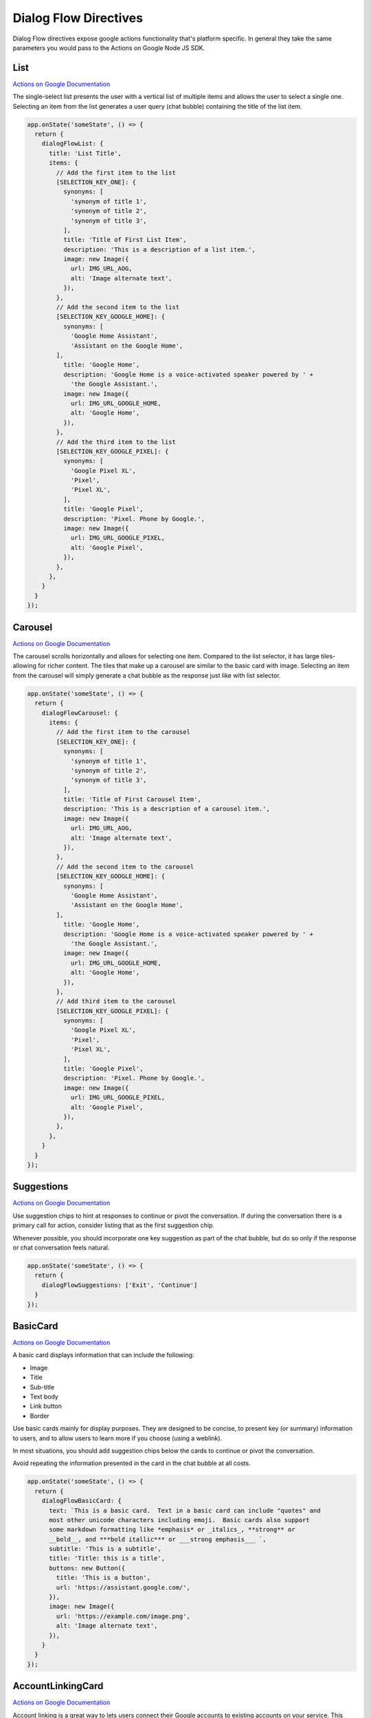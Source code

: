 .. _dialogflow-directives:

Dialog Flow Directives
==========================

Dialog Flow directives expose google actions functionality that's platform specific. In general they take the same parameters you would pass to the Actions on Google Node JS SDK.

List
-----

`Actions on Google Documentation <https://developers.google.com/actions/assistant/responses#list>`_

The single-select list presents the user with a vertical list of multiple items and allows the user to select a single one. Selecting an item from the list generates a user query (chat bubble) containing the title of the list item.


.. code-block:: javascript

  app.onState('someState', () => {
    return {
      dialogFlowList: {
        title: 'List Title',
        items: {
          // Add the first item to the list
          [SELECTION_KEY_ONE]: {
            synonyms: [
              'synonym of title 1',
              'synonym of title 2',
              'synonym of title 3',
            ],
            title: 'Title of First List Item',
            description: 'This is a description of a list item.',
            image: new Image({
              url: IMG_URL_AOG,
              alt: 'Image alternate text',
            }),
          },
          // Add the second item to the list
          [SELECTION_KEY_GOOGLE_HOME]: {
            synonyms: [
              'Google Home Assistant',
              'Assistant on the Google Home',
          ],
            title: 'Google Home',
            description: 'Google Home is a voice-activated speaker powered by ' +
              'the Google Assistant.',
            image: new Image({
              url: IMG_URL_GOOGLE_HOME,
              alt: 'Google Home',
            }),
          },
          // Add the third item to the list
          [SELECTION_KEY_GOOGLE_PIXEL]: {
            synonyms: [
              'Google Pixel XL',
              'Pixel',
              'Pixel XL',
            ],
            title: 'Google Pixel',
            description: 'Pixel. Phone by Google.',
            image: new Image({
              url: IMG_URL_GOOGLE_PIXEL,
              alt: 'Google Pixel',
            }),
          },
        },
      }
    }
  });


Carousel
----------

`Actions on Google Documentation <https://developers.google.com/actions/assistant/responses#carousel>`_

The carousel scrolls horizontally and allows for selecting one item. Compared to the list selector, it has large tiles-allowing for richer content. The tiles that make up a carousel are similar to the basic card with image. Selecting an item from the carousel will simply generate a chat bubble as the response just like with list selector.


.. code-block:: javascript

  app.onState('someState', () => {
    return {
      dialogFlowCarousel: {
        items: {
          // Add the first item to the carousel
          [SELECTION_KEY_ONE]: {
            synonyms: [
              'synonym of title 1',
              'synonym of title 2',
              'synonym of title 3',
            ],
            title: 'Title of First Carousel Item',
            description: 'This is a description of a carousel item.',
            image: new Image({
              url: IMG_URL_AOG,
              alt: 'Image alternate text',
            }),
          },
          // Add the second item to the carousel
          [SELECTION_KEY_GOOGLE_HOME]: {
            synonyms: [
              'Google Home Assistant',
              'Assistant on the Google Home',
          ],
            title: 'Google Home',
            description: 'Google Home is a voice-activated speaker powered by ' +
              'the Google Assistant.',
            image: new Image({
              url: IMG_URL_GOOGLE_HOME,
              alt: 'Google Home',
            }),
          },
          // Add third item to the carousel
          [SELECTION_KEY_GOOGLE_PIXEL]: {
            synonyms: [
              'Google Pixel XL',
              'Pixel',
              'Pixel XL',
            ],
            title: 'Google Pixel',
            description: 'Pixel. Phone by Google.',
            image: new Image({
              url: IMG_URL_GOOGLE_PIXEL,
              alt: 'Google Pixel',
            }),
          },
        },
      }
    }
  });

Suggestions
------------

`Actions on Google Documentation <https://developers.google.com/actions/assistant/responses#suggestion_chip>`_

Use suggestion chips to hint at responses to continue or pivot the conversation. If during the conversation there is a primary call for action, consider listing that as the first suggestion chip.

Whenever possible, you should incorporate one key suggestion as part of the chat bubble, but do so only if the response or chat conversation feels natural.

.. code-block:: javascript

  app.onState('someState', () => {
    return {
      dialogFlowSuggestions: ['Exit', 'Continue']
    }
  });


BasicCard
----------

`Actions on Google Documentation <https://developers.google.com/actions/assistant/responses#basic_card>`_

A basic card displays information that can include the following:

- Image
- Title
- Sub-title
- Text body
- Link button
- Border

Use basic cards mainly for display purposes. They are designed to be concise, to present key (or summary) information to users, and to allow users to learn more if you choose (using a weblink).

In most situations, you should add suggestion chips below the cards to continue or pivot the conversation.

Avoid repeating the information presented in the card in the chat bubble at all costs.

.. code-block:: javascript

  app.onState('someState', () => {
    return {
      dialogFlowBasicCard: {
        text: `This is a basic card.  Text in a basic card can include "quotes" and
        most other unicode characters including emoji.  Basic cards also support
        some markdown formatting like *emphasis* or _italics_, **strong** or
        __bold__, and ***bold itallic*** or ___strong emphasis___ `,
        subtitle: 'This is a subtitle',
        title: 'Title: this is a title',
        buttons: new Button({
          title: 'This is a button',
          url: 'https://assistant.google.com/',
        }),
        image: new Image({
          url: 'https://example.com/image.png',
          alt: 'Image alternate text',
        }),
      }
    }
  });


AccountLinkingCard
-------------------

`Actions on Google Documentation <https://developers.google.com/actions/identity/account-linking>`_

Account linking is a great way to lets users connect their Google accounts to existing accounts on your service. This allows you to build richer experiences for your users that take advantage of the data they already have in their account on your service. Whether it’s food preferences, existing payment accounts, music preferences, your users should be able to have better experiences in the Google Assistant by linking their accounts.

.. code-block:: javascript

  app.onState('someState', () => {
    return {
      dialogFlowAccountLinkingCard: "To track your exercise"
    }
  });


MediaResponse
---------------

`Actions on Google Documentation <https://developers.google.com/actions/assistant/responses#media_responses>`_

Media responses let your app play audio content with a playback duration longer than the 120-second limit of SSML. The primary component of a media response is the single-track card. The card allows the user to perform these operations:

- Replay the last 10 seconds.
- Skip forward for 30 seconds.
- View the total length of the media content.
- View a progress indicator for audio playback.
- View the elapsed playback time.

.. code-block:: javascript

  const { MediaObject } = require('actions-on-google');

  app.onState('someState', () => {

    const mediaObject = new MediaObject({
      name,
      url,
    });

    return {
      dialogFlowMediaResponse: mediaObject
    };
  });


User Information
----------------

`Actions on Google Documentation <https://developers.google.com/actions/assistant/helpers#user_information>`_

User information
You can obtain the following user information with this helper:

- Display name
- Given name
- Family name
- Coarse device location (zip code and city)
- Precise device location (coordinates and street address)

.. code-block:: javascript

  app.onState('someState', () => {
    return {
      dialogFlowPermission: {
        context: 'To read your mind',
        permissions: 'NAME',
      }
    };
  });


Date and Time
-------------

`Actions on Google Documentation <https://developers.google.com/actions/assistant/helpers#date_and_time>`

You can obtain a date and time from users by requesting fulfillment of the actions.intent.DATETIME intent.

.. code-block:: javascript

  app.onState('someState', () => {
    return {
      dialogFlowDateTime: {
        prompts: {
          initial: 'When do you want to come in?',
          date: 'Which date works best for you?',
          time: 'What time of day works best for you?',
        }
      }
    };
  });


Confirmation
-------------

`Actions on Google Documentation <https://developers.google.com/actions/assistant/helpers#confirmation>`

You can ask a generic confirmation from the user (yes/no question) and get the resulting answer. The grammar for "yes" and "no" naturally expands to things like "Yea" or "Nope", making it usable in many situations.

.. code-block:: javascript

  app.onState('someState', () => {
    return {
      dialogFlowConfirmation: 'Can you confirm?',
    };
  });



Android Link
----------------

`Actions on Google Documentation <https://developers.google.com/actions/assistant/helpers#android_link>`_

You can ask the user to continue an interaction via your Android app. This helper allows you to prompt the user as part of the conversation. You'll first need to associate your Android app with your Actions Console project via the Brand Verification page.


.. code-block:: javascript

  app.onState('someState', () => {
    const options = {
      destination: 'Google',
      url: 'example://gizmos',
      package: 'com.example.gizmos',
      reason: 'handle this for you',
    };

    return {
      dialogFlowDeepLink: options
    };
  });


Place and Location
------------------

`Actions on Google Documentation <https://developers.google.com/actions/assistant/helpers#place_and_location>`_

You can obtain a location from users by requesting fulfillment of the actions.intent.PLACE intent. This helper is used to prompt the user for addresses and other locations, including any home/work/contact locations that they've saved with Google.

Saved locations will only return the address, not the associated mapping (e.g. "123 Main St" as opposed to "HOME = 123 Main St").

.. code-block:: javascript

  app.onState('someState', () => {
    return {
      dialogFlowPlace: {
        context: 'To find a place to pick you up',
        prompt: 'Where would you like to be picked up?',
      }
    };
  });



TransactionDecision
--------------------

TransactionRequirements
-----------------------

Routine Suggestions
--------------------

`Actions on Google Documentation <https://developers.google.com/actions/assistant/updates/routines>`_

To consistently re-engage with users, you need to become a part of their daily habits. Google Assistant users can already use Routines to execute multiple Actions with a single command, perfect for those times when users wake up in the morning, head out of the house, get ready for bed or many of the other tasks we perform throughout the day. Now, with Routine Suggestions, after someone engages with your Action, you can prompt them to add your Action to their Routines with just a couple of taps.

.. code-block:: javascript

  app.onState('someState', () => {
    return {
      dialogFlowRegisterUpdate: {
        intent: 'Show Image',
        frequency: 'ROUTINES'
      }
    };
  });



Push notifications
---------------------

`Actions on Google Documentation <https://developers.google.com/actions/assistant/updates/notifications>`_

Your app can send push notifications to users whenever relevant, such as sending a reminder when the due date for a task is near.

.. code-block:: javascript

  app.onState('someState', () => {
    return {
      dialogFlowUpdatePermission: {
        intent: 'tell_latest_tip'
      }
    };
  });



Multi-surface conversations
---------------------------

`Actions on Google Documentation <https://developers.google.com/actions/assistant/surface-capabilities#multi-surface_conversations>`_

At any point during your app's flow, you can check if the user has any other surfaces with a specific capability. If another surface with the requested capability is available, you can then transfer the current conversation over to that new surface.


.. code-block:: javascript

  app.onIntent('someState', async (voxaEvent) => {
    const screen = 'actions.capability.SCREEN_OUTPUT';
    if (!_.includes(voxaEvent.supportedInterfaces, screen)) {
      const screenAvailable = voxaEvent.conv.available.surfaces.capabilities.has(screen);

      const context = 'Sure, I have some sample images for you.';
      const notification = 'Sample Images';
      const capabilities = ['actions.capability.SCREEN_OUTPUT'];

      if (screenAvailable) {
        return {
          sayp: 'Hello',
          to: 'entry',
          flow: 'yield',
          dialogFlowNewSurface: {
            context, notification, capabilities,
          },
        };
      }

      return {
        sayp: 'Does not have a screen',
        flow: 'terminate',
      };
    }

    return {
      sayp: 'Already has a screen',
      flow: 'terminate',
    };
  });


Output Contexts
------------------

`Actions on Google Documentation <https://actions-on-google.github.io/actions-on-google-nodejs/classes/dialogflow.contextvalues.html#set>`_

If you need to add output contexts to the dialog flow webhook you can use the `dialogFlowContext` directive

.. code-block:: javascript

    app.onIntent("LaunchIntent", {
      dialogFlowContext: {
        lifespan: 5,
        name: "DONE_YES_NO_CONTEXT",
      },
      sayp: "Hello!",
      to: "entry",
      flow: "yield",
    });

